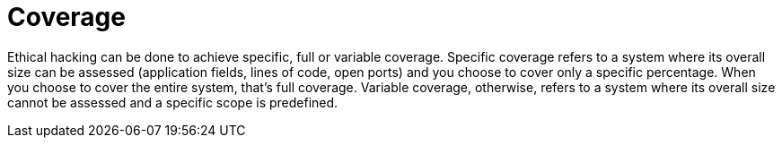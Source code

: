 :slug: use-cases/one-shot/coverage/
:description: In this page we present our One Shot Hacking service, which aims to detect and report all vulnerabilities and security issues within your application. The rigorous inspection of our team allow us to detect all existing security findings with no false positives.
:keywords: Fluid Attacks, Services, Continuous Hacking, Ethical Hacking, Pentesting, Security.
:nextpage: use-cases/one-shot/infection/
:category: one-shot
:section: One-Shot Hacking
:template: feature

= Coverage

Ethical hacking can be done to achieve specific, full or variable coverage.
Specific coverage refers to a system where its overall size can be assessed
(application fields, lines of code, open ports) and you choose to cover only a
specific percentage. When you choose to cover the entire system, that's full
coverage. Variable coverage, otherwise, refers to a system where its overall
size cannot be assessed and a specific scope is predefined.

